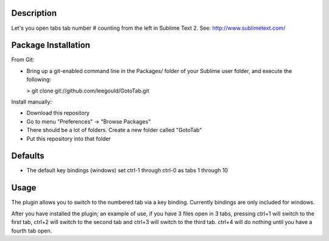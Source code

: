 Description
-----------
Let's you open tabs tab number # counting from the left in Sublime Text 2. See: http://www.sublimetext.com/ 

Package Installation
--------------------
From Git:

* Bring up a git-enabled command line in the Packages/ folder of your Sublime user folder, and execute the following:

  > git clone git://github.com/leegould/GotoTab.git


Install manually:

* Download this repository

* Go to menu "Preferences" -> "Browse Packages"

* There should be a lot of folders. Create a new folder called "GotoTab"

* Put this repository into that folder


Defaults
--------
* The default key bindings (windows) set ctrl-1 through ctrl-0 as tabs 1 through 10


Usage
-----
The plugin allows you to switch to the numbered tab via a key binding. Currently bindings are only included for windows.

After you have installed the plugin; an example of use, if you have 3 files open in 3 tabs, pressing ctrl+1 will
switch to the first tab, ctrl+2 will switch to the second tab and ctrl+3 will switch to the third tab. ctrl+4 will
do nothing until you have a fourth tab open.